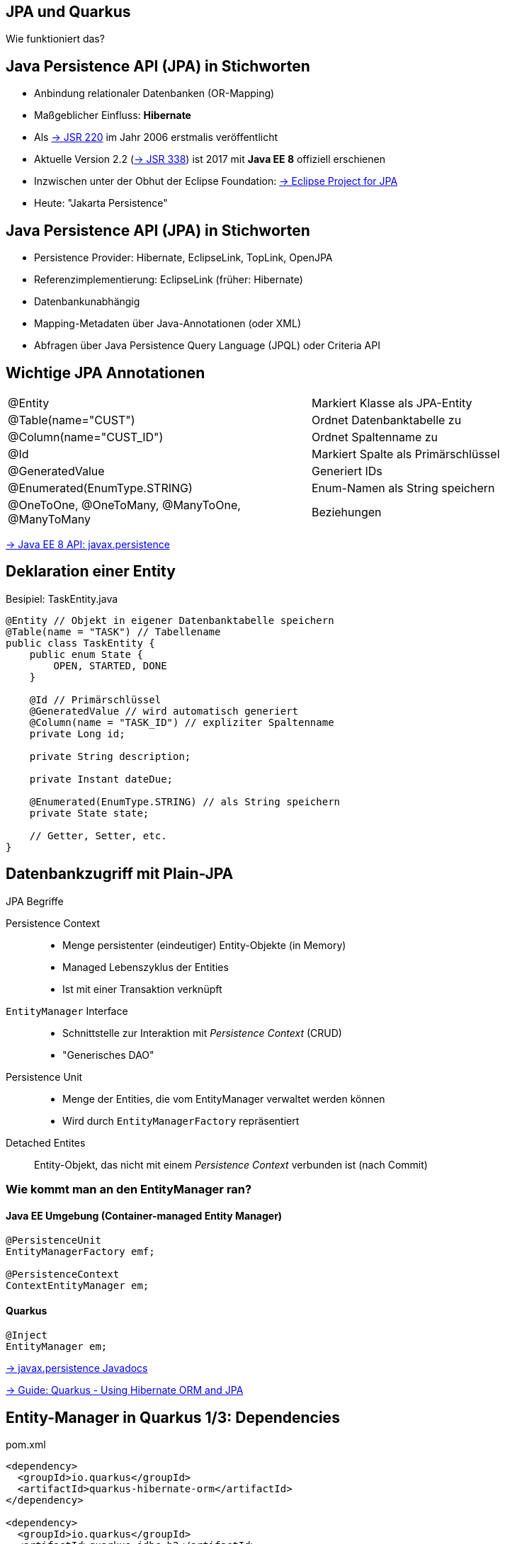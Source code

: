 [state=no-title-footer]
== JPA und Quarkus

[.center]
Wie funktioniert das?

== Java Persistence API (JPA) in Stichworten

* Anbindung relationaler Datenbanken (OR-Mapping)
* Maßgeblicher Einfluss: *Hibernate*
* Als https://jcp.org/en/jsr/detail?id=220[-> JSR 220] im Jahr 2006 erstmalis veröffentlicht
* Aktuelle Version 2.2 (https://jcp.org/en/jsr/detail?id=338[-> JSR 338]) ist 2017 mit *Java EE 8*
offiziell erschienen
* Inzwischen unter der Obhut der Eclipse Foundation:
https://projects.eclipse.org/proposals/eclipse-project-jpa[
    -> Eclipse Project for JPA]
* Heute: "Jakarta Persistence"

== Java Persistence API (JPA) in Stichworten

* Persistence Provider: Hibernate, EclipseLink, TopLink, OpenJPA
* Referenzimplementierung: EclipseLink (früher: Hibernate)
* Datenbankunabhängig
* Mapping-Metadaten über Java-Annotationen (oder XML)
* Abfragen über Java Persistence Query Language (JPQL) oder Criteria API

== Wichtige JPA Annotationen

|===
|@Entity|Markiert Klasse als JPA-Entity
|@Table(name="CUST")|Ordnet Datenbanktabelle zu
|@Column(name="CUST_ID")|Ordnet Spaltenname zu
|@Id|Markiert Spalte als Primärschlüssel
|@GeneratedValue|Generiert IDs
|@Enumerated(EnumType.STRING)|Enum-Namen als String speichern
|@OneToOne, @OneToMany, @ManyToOne, @ManyToMany|Beziehungen
|===

https://javaee.github.io/javaee-spec/javadocs/javax/persistence/package-summary.html[
-> Java EE 8 API: javax.persistence]

== Deklaration einer Entity
[.heading]
Besipiel: TaskEntity.java

[source,java,indent=0]
----
@Entity // Objekt in eigener Datenbanktabelle speichern
@Table(name = "TASK") // Tabellename
public class TaskEntity {
    public enum State {
        OPEN, STARTED, DONE
    }

    @Id // Primärschlüssel
    @GeneratedValue // wird automatisch generiert
    @Column(name = "TASK_ID") // expliziter Spaltenname
    private Long id;

    private String description;

    private Instant dateDue;

    @Enumerated(EnumType.STRING) // als String speichern
    private State state;

    // Getter, Setter, etc.
}
----

== Datenbankzugriff mit Plain-JPA

[.heading]
JPA Begriffe

Persistence Context::
* Menge persistenter (eindeutiger) Entity-Objekte (in Memory)
* Managed Lebenszyklus der Entities
* Ist mit einer Transaktion verknüpft
`EntityManager` Interface::
* Schnittstelle zur Interaktion mit _Persistence Context_ (CRUD)
* "Generisches DAO"
Persistence Unit::
* Menge der Entities, die vom EntityManager verwaltet werden können
* Wird durch `EntityManagerFactory` repräsentiert
Detached Entites::
Entity-Objekt, das nicht mit einem _Persistence Context_ verbunden ist (nach Commit)

=== Wie kommt man an den EntityManager ran?

==== Java EE Umgebung (Container-managed Entity Manager)

[source, java]
----
@PersistenceUnit
EntityManagerFactory emf;

@PersistenceContext
ContextEntityManager em;
----

==== Quarkus

[source, java]
----
@Inject
EntityManager em;
----

https://javaee.github.io/javaee-spec/javadocs/javax/persistence/package-summary.html[
-> javax.persistence Javadocs]

https://quarkus.io/guides/hibernate-orm[
-> Guide: Quarkus - Using Hibernate ORM and JPA]

== Entity-Manager in Quarkus 1/3: Dependencies

pom.xml

[source, xml]
----
<dependency>
  <groupId>io.quarkus</groupId>
  <artifactId>quarkus-hibernate-orm</artifactId>
</dependency>

<dependency>
  <groupId>io.quarkus</groupId>
  <artifactId>quarkus-jdbc-h2</artifactId>
</dependency>

<dependency>
  <groupId>io.quarkus</groupId>
  <artifactId>quarkus-agroal</artifactId>
</dependency>
----

== Entity-Manager in Quarkus 2/3: Properties

application.properties

[source, properties]
----
# Configuration file
# key = value
# datasource configuration
quarkus.datasource.db-kind=h2
quarkus.datasource.username=schulung
quarkus.datasource.password=schulung
quarkus.datasource.jdbc.url=jdbc:h2:mem:myDB

# drop and create the database at startup (use `update` to only update the schema)
quarkus.hibernate-orm.database.generation=drop-and-create

# Log SQL - not to be used in production
quarkus.hibernate-orm.log.sql=true
quarkus.hibernate-orm.log.bind-param=true

# Optional: Pre-populate database
# quarkus.hibernate-orm.sqlo-load-script=import.sql
----

https://quarkus.io/guides/datasource#h2[
-> Guide: Quarkus - Datasources]

== Entity-Manager in Quarkus 3/3: Repository

[.heading]
Plain JPA (klassisch)

[source, java]
----
@ApplicationScoped
public class OrderRepository {
    Logger logger = LoggerFactory.getLogger(OrderRepository.class);

    @Inject
    EntityManager em;

    // Aktualisieren oder anlegen - wichtig: Transactional
    @Transactional
    public void save(Order o){
        logger.info("Order: "+ o.toString());
        em.merge(o);
    }
    // ...
}
----

== Aufgabe 3.3: lesson03-jpa

*Aufgabenstellung*:

* Persistieren die Pizza-Bestellungen in einer H2 in-memory Datenbank
** Nutzen Sie JPA-Annotationen
** Injizieren und verwenden Sie einen Entity-Manager im Repository
** Testen Sie mit Postman

*Hinweise*:

1. `ORDER` ist ein ungeschickter Name für eine Tabelle.
2. IDs in H2 erzeugen: `@GeneratedValue(strategy = GenerationType.IDENTITY)`
3. Lazy-Loading über hibernate-Proxies ist nur innerhalb der Session möglich.
`@OneToMany(cascade=CascadeType.ALL, fetch=FetchType.EAGER)`
4. Im Ordner `lesson03-jpa/lesson03` befindet sich bereits ein Skelett. Es entspricht der Beispiellösung aus Aufgabe 3.2.
5. Eine Beispiellösung finden Sie im Ordner `solutions/lesson03/lesson03-jpa`

== Hibernate Panache

* Plain-JPA: Repository händisch Implementieren
* Idee: Framework generiert Operationen
** Ruby On Rails Active Record / Grails ORM: Active Record Pattern
** spring-data: Repository Interface vom Framework verwaltet: Repository Pattern
** Quarkus: Hibernate Panache: Repository oder Active Record Pattern
* Zusätzliche Features
** Vereinfachung der Abfrage-Sprache
** Konventionen &amp; für Paging
** Sonst. Hilfsmethoden

https://www.martinfowler.com/eaaCatalog/activeRecord.html[
-> Martin Fowler: Active Record]

https://martinfowler.com/eaaCatalog/repository.html[
-> Martin Fowler: Repository]

== Verwendung von Hibernate Panache

[.heading]
Umstellung Plain-JPA auf Panache Repository

Dependency einbinden
[source,xml]
----
    <dependency>
        <groupId>io.quarkus</groupId>
        <artifactId>quarkus-hibernate-orm-panache</artifactId>
    </dependency>
----

Repository umstellen
[source, java]
----
@ApplicationScoped
public class PersonRepository implements PanacheRepository<Person> {
    // Hinweis: Generierte Methoden sind nicht @Transactional

    // Beispiel: Hilfsmethode
    public Person findByName(String name){
       return find("name", name).firstResult();
    }

}
----

https://javadoc.io/doc/io.quarkus/quarkus-hibernate-orm-panache/latest/io/quarkus/hibernate/orm/panache/PanacheRepository.html[
-> API Doc: io.quarkus.hibernate.orm.panache.PanacheRepository<Entity>
]

https://quarkus.io/guides/hibernate-orm-panache[
-> Guide: Quarkus - Simplified Hibernate ORM with Panache]

== Verwendung von Hibernate Panache

[.heading]
Alternative: Active Record Pattern

Definition
[source,java]
----
@Entity
public class Person extends PanacheEntity {
    // Auto-generated ID field
    public String name;
    public LocalDate birth;
    public Status status;
}
----

Verwendung
[source,java]
----
Person person = new Person();
person.name = "Stef";

person.persist();
----
https://javadoc.io/doc/io.quarkus/quarkus-hibernate-orm-panache/latest/io/quarkus/hibernate/orm/panache/PanacheEntity.html[
-> API Doc: io.quarkus.hibernate.orm.panache.PanacheEntity
]

https://quarkus.io/guides/hibernate-orm-panache[
-> Guide: Quarkus - Simplified Hibernate ORM with Panache]

== Aufgabe 3.4: lesson03-panache

*Aufgabenstellung*:

* Persistieren die Pizza-Bestellungen in einer H2 in-memory Datenbank und einem *Panache-Repository*
** Bauen Sie auf der vorherigen Aufgabe auf
** Testen Sie die Methoden mit Postman

*Hinweise*:

1. Im Ordner `lesson03-panache/lesson03` befindet sich bereits ein Skelett. Es entspricht der Beispiellösung aus Aufgabe 3.3.
2. Eine Beispiellösung finden Sie im Ordner `solutions/lesson03-panache`
3. Alternativ können Sie das Active Record Pattern verwenden

link:index.html#/_agenda[-> Zurück zur Übersicht]
